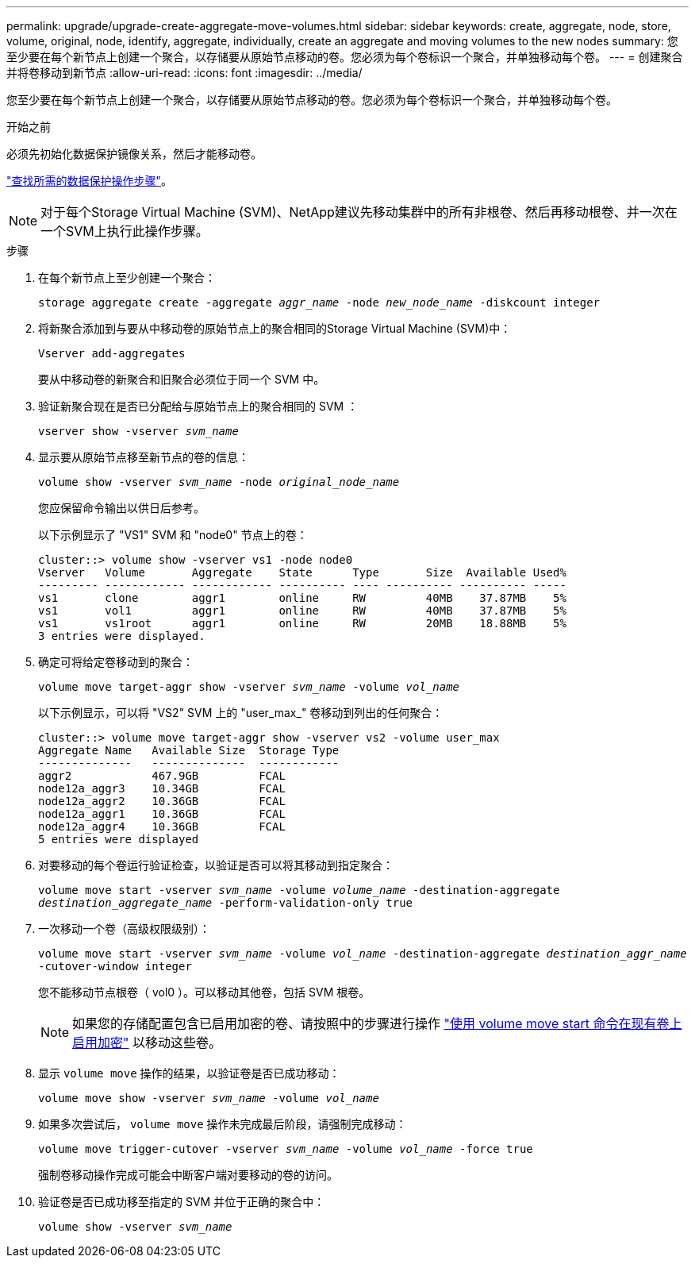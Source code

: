 ---
permalink: upgrade/upgrade-create-aggregate-move-volumes.html 
sidebar: sidebar 
keywords: create, aggregate, node, store, volume, original, node, identify, aggregate, individually, create an aggregate and moving volumes to the new nodes 
summary: 您至少要在每个新节点上创建一个聚合，以存储要从原始节点移动的卷。您必须为每个卷标识一个聚合，并单独移动每个卷。 
---
= 创建聚合并将卷移动到新节点
:allow-uri-read: 
:icons: font
:imagesdir: ../media/


[role="lead"]
您至少要在每个新节点上创建一个聚合，以存储要从原始节点移动的卷。您必须为每个卷标识一个聚合，并单独移动每个卷。

.开始之前
必须先初始化数据保护镜像关系，然后才能移动卷。

https://docs.netapp.com/us-en/ontap/data-protection-disaster-recovery/index.html["查找所需的数据保护操作步骤"^]。


NOTE: 对于每个Storage Virtual Machine (SVM)、NetApp建议先移动集群中的所有非根卷、然后再移动根卷、并一次在一个SVM上执行此操作步骤。

.步骤
. 在每个新节点上至少创建一个聚合：
+
`storage aggregate create -aggregate _aggr_name_ -node _new_node_name_ -diskcount integer`

. 将新聚合添加到与要从中移动卷的原始节点上的聚合相同的Storage Virtual Machine (SVM)中：
+
`Vserver add-aggregates`

+
要从中移动卷的新聚合和旧聚合必须位于同一个 SVM 中。

. 验证新聚合现在是否已分配给与原始节点上的聚合相同的 SVM ：
+
`vserver show -vserver _svm_name_`

. 显示要从原始节点移至新节点的卷的信息：
+
`volume show -vserver _svm_name_ -node _original_node_name_`

+
您应保留命令输出以供日后参考。

+
以下示例显示了 "VS1" SVM 和 "node0" 节点上的卷：

+
[listing]
----
cluster::> volume show -vserver vs1 -node node0
Vserver   Volume       Aggregate    State      Type       Size  Available Used%
--------- ------------ ------------ ---------- ---- ---------- ---------- -----
vs1       clone        aggr1        online     RW         40MB    37.87MB    5%
vs1       vol1         aggr1        online     RW         40MB    37.87MB    5%
vs1       vs1root      aggr1        online     RW         20MB    18.88MB    5%
3 entries were displayed.
----
. 确定可将给定卷移动到的聚合：
+
`volume move target-aggr show -vserver _svm_name_ -volume _vol_name_`

+
以下示例显示，可以将 "VS2" SVM 上的 "user_max_" 卷移动到列出的任何聚合：

+
[listing]
----
cluster::> volume move target-aggr show -vserver vs2 -volume user_max
Aggregate Name   Available Size  Storage Type
--------------   --------------  ------------
aggr2            467.9GB         FCAL
node12a_aggr3    10.34GB         FCAL
node12a_aggr2    10.36GB         FCAL
node12a_aggr1    10.36GB         FCAL
node12a_aggr4    10.36GB         FCAL
5 entries were displayed
----
. 对要移动的每个卷运行验证检查，以验证是否可以将其移动到指定聚合：
+
`volume move start -vserver _svm_name_ -volume _volume_name_ -destination-aggregate _destination_aggregate_name_ -perform-validation-only true`

. 一次移动一个卷（高级权限级别）：
+
`volume move start -vserver _svm_name_ -volume _vol_name_ -destination-aggregate _destination_aggr_name_ -cutover-window integer`

+
您不能移动节点根卷（ vol0 ）。可以移动其他卷，包括 SVM 根卷。

+

NOTE: 如果您的存储配置包含已启用加密的卷、请按照中的步骤进行操作 https://docs.netapp.com/us-en/ontap/encryption-at-rest/encrypt-existing-volume-task.html["使用 volume move start 命令在现有卷上启用加密"^] 以移动这些卷。

. 显示 `volume move` 操作的结果，以验证卷是否已成功移动：
+
`volume move show -vserver _svm_name_ -volume _vol_name_`

. 如果多次尝试后， `volume move` 操作未完成最后阶段，请强制完成移动：
+
`volume move trigger-cutover -vserver _svm_name_ -volume _vol_name_ -force true`

+
强制卷移动操作完成可能会中断客户端对要移动的卷的访问。

. 验证卷是否已成功移至指定的 SVM 并位于正确的聚合中：
+
`volume show -vserver _svm_name_`


